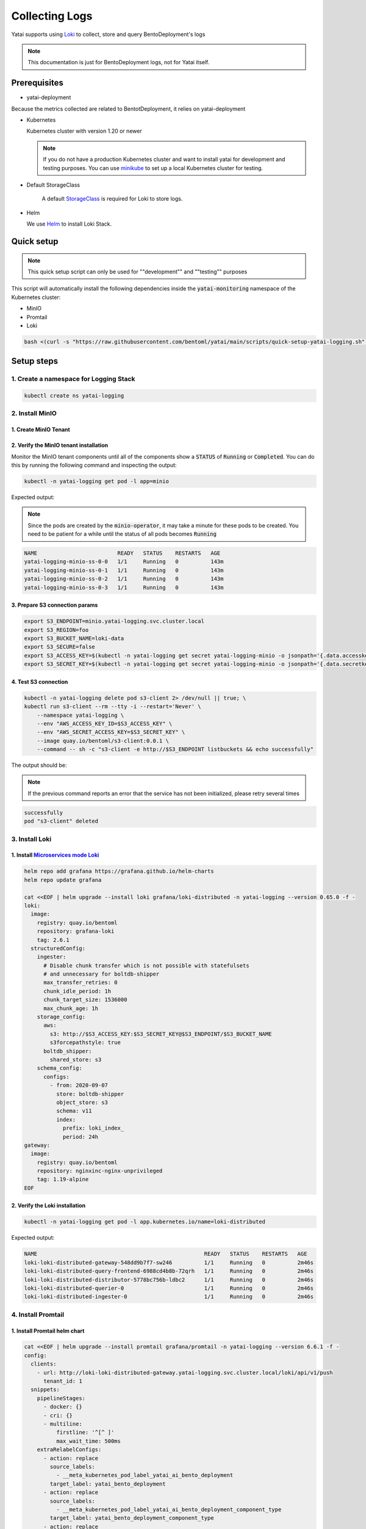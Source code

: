 ===============
Collecting Logs
===============

Yatai supports using `Loki <https://grafana.com/docs/loki/latest/>`_ to collect, store and query BentoDeployment's logs

.. note::

   This documentation is just for BentoDeployment logs, not for Yatai itself.

Prerequisites
-------------

- yatai-deployment

Because the metrics collected are related to BentotDeployment, it relies on yatai-deployment

- Kubernetes

  Kubernetes cluster with version 1.20 or newer

  .. note::

    If you do not have a production Kubernetes cluster and want to install yatai for development and testing purposes. You can use `minikube <https://minikube.sigs.k8s.io/docs/start/>`_ to set up a local Kubernetes cluster for testing.

- Default StorageClass

    A default `StorageClass <https://kubernetes.io/docs/concepts/storage/storage-classes/>`_ is required for Loki to store logs.

- Helm

  We use `Helm <https://helm.sh/docs/intro/using_helm/>`_ to install Loki Stack.

Quick setup
-----------

.. note:: This quick setup script can only be used for ""development"" and ""testing"" purposes

This script will automatically install the following dependencies inside the :code:`yatai-monitoring` namespace of the Kubernetes cluster:

* MinIO
* Promtail
* Loki

.. code:: bash

  bash <(curl -s "https://raw.githubusercontent.com/bentoml/yatai/main/scripts/quick-setup-yatai-logging.sh")


Setup steps
-----------

1. Create a namespace for Logging Stack
^^^^^^^^^^^^^^^^^^^^^^^^^^^^^^^^^^^^^^^

.. code:: bash

  kubectl create ns yatai-logging

2. Install MinIO
^^^^^^^^^^^^^^^^

1. Create MinIO Tenant
""""""""""""""""""""""

.. tab-set::

   .. tab-item:: Already have a MinIO Operator

      1. Create a MinIO Tenant

      .. code:: bash

        export S3_ACCESS_KEY=$(LC_ALL=C tr -dc 'A-Za-z0-9' < /dev/urandom | head -c 20)
        export S3_SECRET_KEY=$(LC_ALL=C tr -dc 'A-Za-z0-9' < /dev/urandom | head -c 20)

        kubectl create secret generic yatai-logging-minio \
          --from-literal=accesskey=$S3_ACCESS_KEY \
          --from-literal=secretkey=$S3_SECRET_KEY \
          -n yatai-logging

        cat <<EOF | kubectl apply -f -
        apiVersion: minio.min.io/v2
        kind: Tenant
        metadata:
          labels:
            app: minio
          name: yatai-logging-minio
          namespace: yatai-logging
        spec:
          credsSecret:
            name: yatai-logging-minio
          image: quay.io/bentoml/minio-minio:RELEASE.2021-10-06T23-36-31Z
          imagePullPolicy: IfNotPresent
          mountPath: /export
          podManagementPolicy: Parallel
          pools:
          - servers: 4
            volumeClaimTemplate:
              metadata:
                name: data
              spec:
                accessModes:
                - ReadWriteOnce
                resources:
                  requests:
                    storage: 20Gi
            volumesPerServer: 4
          requestAutoCert: false
          s3:
            bucketDNS: false
          subPath: /data
        EOF

   .. tab-item:: Install MinIO Operator

      1. Install the :code:`minio-operator` helm chart

      .. code:: bash

        helm repo add minio https://operator.min.io/
        helm repo update minio

        export S3_ACCESS_KEY=$(LC_ALL=C tr -dc 'A-Za-z0-9' < /dev/urandom | head -c 20)
        export S3_SECRET_KEY=$(LC_ALL=C tr -dc 'A-Za-z0-9' < /dev/urandom | head -c 20)

        cat <<EOF > /tmp/minio-values.yaml
        tenants:
        - image:
            pullPolicy: IfNotPresent
            repository: quay.io/bentoml/minio-minio
            tag: RELEASE.2021-10-06T23-36-31Z
          metrics:
            enabled: false
            port: 9000
          mountPath: /export
          name: logging-minio
          namespace: yatai-logging
          pools:
          - servers: 4
            size: 20Gi
            volumesPerServer: 4
          secrets:
            accessKey: $S3_ACCESS_KEY
            enabled: true
            name: yatai-logging-minio
            secretKey: $S3_SECRET_KEY
          subPath: /data
        EOF

        helm install minio-operator minio/minio-operator -n yatai-logging -f /tmp/minio-values.yaml

      2. Verify the :code:`minio-operator` installation

      Monitor the minio-operator components until all of the components show a :code:`STATUS` of :code:`Running` or :code:`Completed`. You can do this by running the following command and inspecting the output:

      .. code:: bash

        kubectl -n yatai-logging get pod -l app.kubernetes.io/name=minio-operator

      Expected output:

      .. note:: You need to be patient for a while until the status of all pods becomes :code:`Running`

      .. code:: bash

        NAME                                     READY   STATUS    RESTARTS   AGE
        minio-operator-console-9d9cbbcc8-flzrw   1/1     Running   0          2m39s
        minio-operator-6c984995c9-l8j2j          1/1     Running   0          2m39s

2. Verify the MinIO tenant installation
"""""""""""""""""""""""""""""""""""""""

Monitor the MinIO tenant components until all of the components show a :code:`STATUS` of :code:`Running` or :code:`Completed`. You can do this by running the following command and inspecting the output:

.. code:: bash

  kubectl -n yatai-logging get pod -l app=minio

Expected output:

.. note:: Since the pods are created by the :code:`minio-operator`, it may take a minute for these pods to be created. You need to be patient for a while until the status of all pods becomes :code:`Running`

.. code:: bash

  NAME                         READY   STATUS    RESTARTS   AGE
  yatai-logging-minio-ss-0-0   1/1     Running   0          143m
  yatai-logging-minio-ss-0-1   1/1     Running   0          143m
  yatai-logging-minio-ss-0-2   1/1     Running   0          143m
  yatai-logging-minio-ss-0-3   1/1     Running   0          143m

3. Prepare S3 connection params
"""""""""""""""""""""""""""""""

.. code:: bash

  export S3_ENDPOINT=minio.yatai-logging.svc.cluster.local
  export S3_REGION=foo
  export S3_BUCKET_NAME=loki-data
  export S3_SECURE=false
  export S3_ACCESS_KEY=$(kubectl -n yatai-logging get secret yatai-logging-minio -o jsonpath='{.data.accesskey}' | base64 -d)
  export S3_SECRET_KEY=$(kubectl -n yatai-logging get secret yatai-logging-minio -o jsonpath='{.data.secretkey}' | base64 -d)

4. Test S3 connection
"""""""""""""""""""""

.. code:: bash

  kubectl -n yatai-logging delete pod s3-client 2> /dev/null || true; \
  kubectl run s3-client --rm --tty -i --restart='Never' \
      --namespace yatai-logging \
      --env "AWS_ACCESS_KEY_ID=$S3_ACCESS_KEY" \
      --env "AWS_SECRET_ACCESS_KEY=$S3_SECRET_KEY" \
      --image quay.io/bentoml/s3-client:0.0.1 \
      --command -- sh -c "s3-client -e http://$S3_ENDPOINT listbuckets && echo successfully"

The output should be:

.. note:: If the previous command reports an error that the service has not been initialized, please retry several times

.. code:: bash

  successfully
  pod "s3-client" deleted

3. Install Loki
^^^^^^^^^^^^^^^

1. Install `Microservices mode Loki <https://grafana.com/docs/loki/latest/fundamentals/architecture/deployment-modes/#microservices-mode>`_
"""""""""""""""""""""""""""""""""""""""""""""""""""""""""""""""""""""""""""""""""""""""""""""""""""""""""""""""""""""""""""""""""""""""""""

.. code:: bash

  helm repo add grafana https://grafana.github.io/helm-charts
  helm repo update grafana

  cat <<EOF | helm upgrade --install loki grafana/loki-distributed -n yatai-logging --version 0.65.0 -f -
  loki:
    image:
      registry: quay.io/bentoml
      repository: grafana-loki
      tag: 2.6.1
    structuredConfig:
      ingester:
        # Disable chunk transfer which is not possible with statefulsets
        # and unnecessary for boltdb-shipper
        max_transfer_retries: 0
        chunk_idle_period: 1h
        chunk_target_size: 1536000
        max_chunk_age: 1h
      storage_config:
        aws:
          s3: http://$S3_ACCESS_KEY:$S3_SECRET_KEY@$S3_ENDPOINT/$S3_BUCKET_NAME
          s3forcepathstyle: true
        boltdb_shipper:
          shared_store: s3
      schema_config:
        configs:
          - from: 2020-09-07
            store: boltdb-shipper
            object_store: s3
            schema: v11
            index:
              prefix: loki_index_
              period: 24h
  gateway:
    image:
      registry: quay.io/bentoml
      repository: nginxinc-nginx-unprivileged
      tag: 1.19-alpine
  EOF

2. Verify the Loki installation
"""""""""""""""""""""""""""""""

.. code:: bash

  kubectl -n yatai-logging get pod -l app.kubernetes.io/name=loki-distributed

Expected output:

.. code:: bash

  NAME                                                    READY   STATUS    RESTARTS   AGE
  loki-loki-distributed-gateway-548dd9b7f7-sw246          1/1     Running   0          2m46s
  loki-loki-distributed-query-frontend-6988cd4b8b-72qrh   1/1     Running   0          2m46s
  loki-loki-distributed-distributor-5778bc756b-ldbc2      1/1     Running   0          2m46s
  loki-loki-distributed-querier-0                         1/1     Running   0          2m46s
  loki-loki-distributed-ingester-0                        1/1     Running   0          2m46s

4. Install Promtail
^^^^^^^^^^^^^^^^^^^

1. Install Promtail helm chart
""""""""""""""""""""""""""""""

.. code:: bash

  cat <<EOF | helm upgrade --install promtail grafana/promtail -n yatai-logging --version 6.6.1 -f -
  config:
    clients:
      - url: http://loki-loki-distributed-gateway.yatai-logging.svc.cluster.local/loki/api/v1/push
        tenant_id: 1
    snippets:
      pipelineStages:
        - docker: {}
        - cri: {}
        - multiline:
            firstline: '^[^ ]'
            max_wait_time: 500ms
      extraRelabelConfigs:
        - action: replace
          source_labels:
            - __meta_kubernetes_pod_label_yatai_ai_bento_deployment
          target_label: yatai_bento_deployment
        - action: replace
          source_labels:
            - __meta_kubernetes_pod_label_yatai_ai_bento_deployment_component_type
          target_label: yatai_bento_deployment_component_type
        - action: replace
          source_labels:
            - __meta_kubernetes_pod_label_yatai_ai_bento_deployment_component_name
          target_label: yatai_bento_deployment_component_name
  EOF

2. Verify the Promtail installation
"""""""""""""""""""""""""""""""""""

.. code:: bash

  kubectl -n yatai-logging get pod -l app.kubernetes.io/name=promtail

Expected output:

.. code:: bash

  NAME             READY   STATUS    RESTARTS        AGE
  promtail-kqnnm   1/1     Running   0               13m
  promtail-t76fm   1/1     Running   0               13m
  promtail-rrflp   1/1     Running   0               13m

5. Set Loki as the Grafana datasource
^^^^^^^^^^^^^^^^^^^^^^^^^^^^^^^^^^^^^

.. note::

   The following steps are assuming you have already have :ref:`Grafana <install grafana>` installed in your cluster and :code:`sidecar.datasources.enabled` turned on.

1. Create the Grafana datasource configmap
""""""""""""""""""""""""""""""""""""""""""

.. code:: bash

  cat <<EOF > /tmp/loki-datasource.yaml
  apiVersion: 1
  datasources:
  - name: Loki
    type: loki
    access: proxy
    url: http://loki-loki-distributed-gateway.yatai-logging.svc.cluster.local
    version: 1
    editable: false
  EOF

  kubectl -n yatai-monitoring create configmap loki-datasource --from-file=/tmp/loki-datasource.yaml
  kubectl -n yatai-monitoring label configmap loki-datasource grafana_datasource=1

2. Restart the Grafana pod
""""""""""""""""""""""""""

.. code:: bash

  kubectl -n yatai-monitoring rollout restart deployment grafana

Make sure the Grafana pod is restarted successfully:

.. code:: bash

  kubectl -n yatai-monitoring get pod -l app.kubernetes.io/name=grafana

6. View the logs in Grafana
^^^^^^^^^^^^^^^^^^^^^^^^^^^

.. image:: /_static/img/grafana_loki.png
   :width: 100%
   :alt: Grafana Loki
